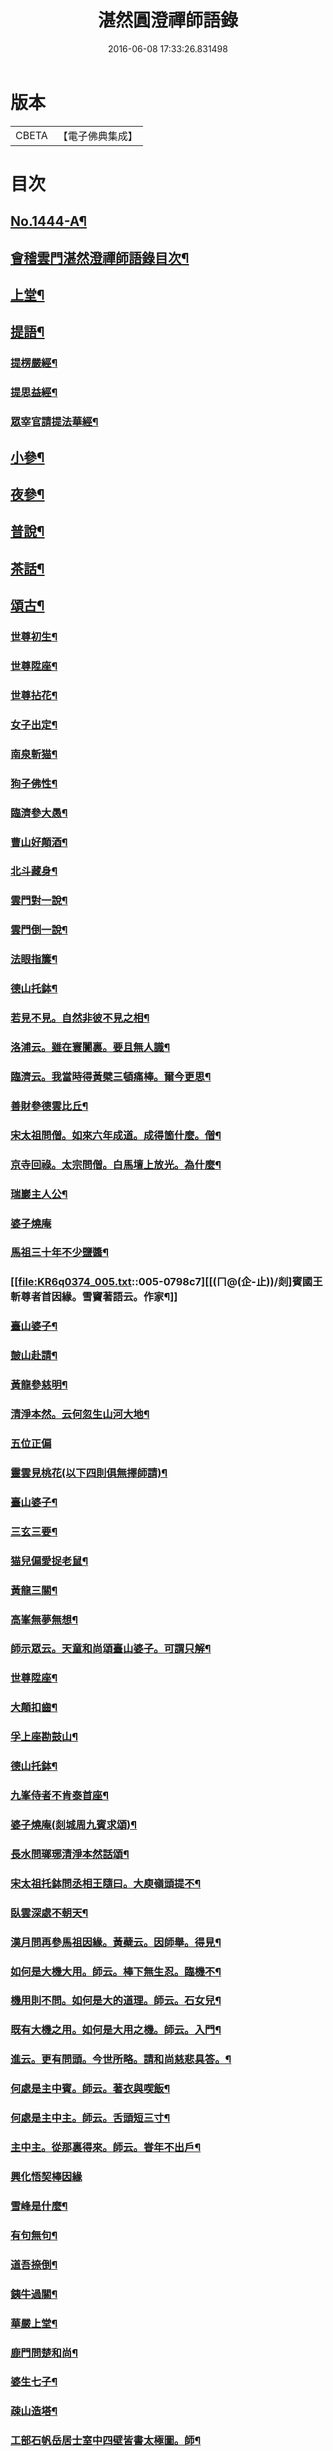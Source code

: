 #+TITLE: 湛然圓澄禪師語錄 
#+DATE: 2016-06-08 17:33:26.831498

* 版本
 |     CBETA|【電子佛典集成】|

* 目次
** [[file:KR6q0374_001.txt::001-0771a1][No.1444-A¶]]
** [[file:KR6q0374_001.txt::001-0771c6][會稽雲門湛然澄禪師語錄目次¶]]
** [[file:KR6q0374_001.txt::001-0772a10][上堂¶]]
** [[file:KR6q0374_003.txt::003-0781c8][提語¶]]
*** [[file:KR6q0374_003.txt::003-0781c9][提楞嚴經¶]]
*** [[file:KR6q0374_003.txt::003-0784b18][提思益經¶]]
*** [[file:KR6q0374_003.txt::003-0785a11][眾宰官請提法華經¶]]
** [[file:KR6q0374_004.txt::004-0787b8][小參¶]]
** [[file:KR6q0374_004.txt::004-0790b3][夜參¶]]
** [[file:KR6q0374_004.txt::004-0793a3][普說¶]]
** [[file:KR6q0374_004.txt::004-0795c15][茶話¶]]
** [[file:KR6q0374_005.txt::005-0797c5][頌古¶]]
*** [[file:KR6q0374_005.txt::005-0797c6][世尊初生¶]]
*** [[file:KR6q0374_005.txt::005-0797c9][世尊陞座¶]]
*** [[file:KR6q0374_005.txt::005-0797c13][世尊拈花¶]]
*** [[file:KR6q0374_005.txt::005-0797c16][女子出定¶]]
*** [[file:KR6q0374_005.txt::005-0797c18][南泉斬猫¶]]
*** [[file:KR6q0374_005.txt::005-0797c22][狗子佛性¶]]
*** [[file:KR6q0374_005.txt::005-0798a2][臨濟參大愚¶]]
*** [[file:KR6q0374_005.txt::005-0798a5][曹山好顛酒¶]]
*** [[file:KR6q0374_005.txt::005-0798a8][北斗藏身¶]]
*** [[file:KR6q0374_005.txt::005-0798a11][雲門對一說¶]]
*** [[file:KR6q0374_005.txt::005-0798a14][雲門倒一說¶]]
*** [[file:KR6q0374_005.txt::005-0798a17][法眼指簾¶]]
*** [[file:KR6q0374_005.txt::005-0798a20][德山托鉢¶]]
*** [[file:KR6q0374_005.txt::005-0798a24][若見不見。自然非彼不見之相¶]]
*** [[file:KR6q0374_005.txt::005-0798b3][洛浦云。雖在寰闠裏。要且無人識¶]]
*** [[file:KR6q0374_005.txt::005-0798b6][臨濟云。我當時得黃檗三頓痛棒。爾今更思¶]]
*** [[file:KR6q0374_005.txt::005-0798b10][善財參德雲比丘¶]]
*** [[file:KR6q0374_005.txt::005-0798b13][宋太祖問僧。如來六年成道。成得箇什麼。僧¶]]
*** [[file:KR6q0374_005.txt::005-0798b17][京寺回祿。太宗問僧。白馬壇上放光。為什麼¶]]
*** [[file:KR6q0374_005.txt::005-0798b22][瑞巖主人公¶]]
*** [[file:KR6q0374_005.txt::005-0798b24][婆子燒庵]]
*** [[file:KR6q0374_005.txt::005-0798c4][馬祖三十年不少鹽醬¶]]
*** [[file:KR6q0374_005.txt::005-0798c7][[(ㄇ@(企-止))/剡]賓國王斬尊者首因緣。雪竇著語云。作家¶]]
*** [[file:KR6q0374_005.txt::005-0798c13][臺山婆子¶]]
*** [[file:KR6q0374_005.txt::005-0798c16][皷山赴請¶]]
*** [[file:KR6q0374_005.txt::005-0798c19][黃龍參慈明¶]]
*** [[file:KR6q0374_005.txt::005-0798c23][清淨本然。云何忽生山河大地¶]]
*** [[file:KR6q0374_005.txt::005-0798c24][五位正偏]]
*** [[file:KR6q0374_005.txt::005-0799a12][靈雲見桃花(以下四則俱無擇師請)¶]]
*** [[file:KR6q0374_005.txt::005-0799a14][臺山婆子¶]]
*** [[file:KR6q0374_005.txt::005-0799a16][三玄三要¶]]
*** [[file:KR6q0374_005.txt::005-0799a18][猫兒偏愛捉老鼠¶]]
*** [[file:KR6q0374_005.txt::005-0799a20][黃龍三關¶]]
*** [[file:KR6q0374_005.txt::005-0799a24][高峯無夢無想¶]]
*** [[file:KR6q0374_005.txt::005-0799b3][師示眾云。天童和尚頌臺山婆子。可謂只解¶]]
*** [[file:KR6q0374_005.txt::005-0799b12][世尊陞座¶]]
*** [[file:KR6q0374_005.txt::005-0799b14][大顛扣齒¶]]
*** [[file:KR6q0374_005.txt::005-0799b17][孚上座勘鼓山¶]]
*** [[file:KR6q0374_005.txt::005-0799b20][德山托鉢¶]]
*** [[file:KR6q0374_005.txt::005-0799b23][九峯侍者不肯泰首座¶]]
*** [[file:KR6q0374_005.txt::005-0799c2][婆子燒庵(剡城周九賓求頌)¶]]
*** [[file:KR6q0374_005.txt::005-0799c9][長水問瑯琊清淨本然話頌¶]]
*** [[file:KR6q0374_005.txt::005-0799c13][宋太祖托鉢問丞相王隨曰。大庾嶺頭提不¶]]
*** [[file:KR6q0374_005.txt::005-0799c16][臥雲深處不朝天¶]]
*** [[file:KR6q0374_005.txt::005-0799c19][漢月問再參馬祖因緣。黃蘗云。因師舉。得見¶]]
*** [[file:KR6q0374_005.txt::005-0799c24][如何是大機大用。師云。棒下無生忍。臨機不¶]]
*** [[file:KR6q0374_005.txt::005-0800a4][機用則不問。如何是大的道理。師云。石女兒¶]]
*** [[file:KR6q0374_005.txt::005-0800a8][既有大機之用。如何是大用之機。師云。入門¶]]
*** [[file:KR6q0374_005.txt::005-0800a12][進云。更有問頭。今世所略。請和尚慈悲具答。¶]]
*** [[file:KR6q0374_005.txt::005-0800a16][何處是主中賓。師云。著衣與喫飯¶]]
*** [[file:KR6q0374_005.txt::005-0800a19][何處是主中主。師云。舌頭短三寸¶]]
*** [[file:KR6q0374_005.txt::005-0800a22][主中主。從那裏得來。師云。甞年不出戶¶]]
*** [[file:KR6q0374_005.txt::005-0800a24][興化悟契棒因緣]]
*** [[file:KR6q0374_005.txt::005-0800b3][雪峰是什麼¶]]
*** [[file:KR6q0374_005.txt::005-0800b6][有句無句¶]]
*** [[file:KR6q0374_005.txt::005-0800b9][道吾捺倒¶]]
*** [[file:KR6q0374_005.txt::005-0800b12][銕牛過關¶]]
*** [[file:KR6q0374_005.txt::005-0800b15][華嚴上堂¶]]
*** [[file:KR6q0374_005.txt::005-0800b18][鹿門問楚和尚¶]]
*** [[file:KR6q0374_005.txt::005-0800b21][婆生七子¶]]
*** [[file:KR6q0374_005.txt::005-0800b24][疎山造塔¶]]
*** [[file:KR6q0374_005.txt::005-0800c2][工部石帆岳居士室中四壁皆書太極圖。師¶]]
** [[file:KR6q0374_006.txt::006-0800c11][問答¶]]
** [[file:KR6q0374_007.txt::007-0811b5][請示¶]]
** [[file:KR6q0374_007.txt::007-0817a18][書問¶]]
*** [[file:KR6q0374_007.txt::007-0817a19][答德王¶]]
*** [[file:KR6q0374_007.txt::007-0817c22][再答德王(此在初答)¶]]
*** [[file:KR6q0374_007.txt::007-0819a4][答德王¶]]
*** [[file:KR6q0374_007.txt::007-0819b8][答方眉子(法名大瀛。歙縣人)¶]]
*** [[file:KR6q0374_007.txt::007-0819c13][答李借假居士(名化龍。[(奧-釆+米)-大+ㄎ]東南海人)¶]]
*** [[file:KR6q0374_007.txt::007-0820a11][答推府王橋海¶]]
*** [[file:KR6q0374_007.txt::007-0820a21][又¶]]
*** [[file:KR6q0374_007.txt::007-0820c18][答張少尹¶]]
*** [[file:KR6q0374_007.txt::007-0821a3][答陳麓亭居士¶]]
** [[file:KR6q0374_007.txt::007-0821a15][佛事¶]]
*** [[file:KR6q0374_007.txt::007-0821a16][雪夜為達觀大師茶毗¶]]
*** [[file:KR6q0374_007.txt::007-0821a24][為瀾日華侍者舉火¶]]
*** [[file:KR6q0374_007.txt::007-0821b9][為信侍者封關¶]]
*** [[file:KR6q0374_007.txt::007-0821b15][妙峰和尚舉龕¶]]
*** [[file:KR6q0374_007.txt::007-0821b20][為松巢林上座舉火¶]]
** [[file:KR6q0374_008.txt::008-0821c8][讚¶]]
*** [[file:KR6q0374_008.txt::008-0821c9][釋迦佛¶]]
*** [[file:KR6q0374_008.txt::008-0821c12][出山釋迦佛¶]]
*** [[file:KR6q0374_008.txt::008-0821c15][雪山修道¶]]
*** [[file:KR6q0374_008.txt::008-0821c18][自在觀音¶]]
*** [[file:KR6q0374_008.txt::008-0821c20][水月觀音]]
*** [[file:KR6q0374_008.txt::008-0822a4][矮彌勒¶]]
*** [[file:KR6q0374_008.txt::008-0822a7][睡彌勒¶]]
*** [[file:KR6q0374_008.txt::008-0822a10][浴彌勒¶]]
*** [[file:KR6q0374_008.txt::008-0822a13][觀音¶]]
*** [[file:KR6q0374_008.txt::008-0822a15][觀音(達觀大師索頌)¶]]
*** [[file:KR6q0374_008.txt::008-0822a19][又¶]]
*** [[file:KR6q0374_008.txt::008-0822b9][觀音(陶石簣請頌)¶]]
*** [[file:KR6q0374_008.txt::008-0822b12][又¶]]
*** [[file:KR6q0374_008.txt::008-0822b15][䟦陀婆羅沐浴圖(達觀大師索頌)¶]]
*** [[file:KR6q0374_008.txt::008-0822b18][達磨¶]]
*** [[file:KR6q0374_008.txt::008-0822b22][又¶]]
*** [[file:KR6q0374_008.txt::008-0822b24][準高僧事蹟¶]]
*** [[file:KR6q0374_008.txt::008-0822c4][楚石琦禪師衣[犮/皿]¶]]
*** [[file:KR6q0374_008.txt::008-0822c9][達觀尊者舍利¶]]
*** [[file:KR6q0374_008.txt::008-0822c19][鷹窠頂雲岫菴無壞關主(𢌞泉師請)¶]]
*** [[file:KR6q0374_008.txt::008-0822c23][雲棲和尚¶]]
*** [[file:KR6q0374_008.txt::008-0823a2][無瑕上座¶]]
*** [[file:KR6q0374_008.txt::008-0823a7][古卓和尚¶]]
*** [[file:KR6q0374_008.txt::008-0823a11][月軒旻禪人¶]]
*** [[file:KR6q0374_008.txt::008-0823a14][靜峰初禪師¶]]
*** [[file:KR6q0374_008.txt::008-0823a17][會慶寺血書經¶]]
*** [[file:KR6q0374_008.txt::008-0823a22][吏部袁六休居士¶]]
*** [[file:KR6q0374_008.txt::008-0823b2][自題畵像¶]]
*** [[file:KR6q0374_008.txt::008-0823b4][又¶]]
** [[file:KR6q0374_008.txt::008-0823b19][記¶]]
*** [[file:KR6q0374_008.txt::008-0823b20][四明鄮山阿育王寺舍利塔記¶]]
*** [[file:KR6q0374_008.txt::008-0823c24][重興顯聖寺[石*((白-日+田)/廾)]記¶]]
*** [[file:KR6q0374_008.txt::008-0824a16][濟溺記¶]]
*** [[file:KR6q0374_008.txt::008-0824b6][白蓮寺放生社記¶]]
*** [[file:KR6q0374_008.txt::008-0824c2][梁湖卜士記¶]]
*** [[file:KR6q0374_008.txt::008-0824c21][隱嶺祟記¶]]
** [[file:KR6q0374_008.txt::008-0825a14][銘¶]]
*** [[file:KR6q0374_008.txt::008-0825a15][龍居菴普同塔銘¶]]
** [[file:KR6q0374_008.txt::008-0825b13][序¶]]
*** [[file:KR6q0374_008.txt::008-0825b14][般若經敘品偈論都敘序¶]]
*** [[file:KR6q0374_008.txt::008-0826a14][受生幻智二法門序¶]]
*** [[file:KR6q0374_008.txt::008-0826b22][金剛三昧經註解序¶]]
*** [[file:KR6q0374_008.txt::008-0827a2][玄沙備禪師語錄序¶]]
*** [[file:KR6q0374_008.txt::008-0827a22][趙州語錄序¶]]
*** [[file:KR6q0374_008.txt::008-0827b12][天宮寺放生會序¶]]
*** [[file:KR6q0374_008.txt::008-0827c3][序祖師來原序¶]]
*** [[file:KR6q0374_008.txt::008-0827c17][心經大意序¶]]
*** [[file:KR6q0374_008.txt::008-0828a7][涅槃經會疏序¶]]
*** [[file:KR6q0374_008.txt::008-0828b4][重刻正法眼藏序¶]]
*** [[file:KR6q0374_008.txt::008-0828c3][無趣禪師語錄序¶]]
*** [[file:KR6q0374_008.txt::008-0828c18][車溪禪師語錄序¶]]
** [[file:KR6q0374_008.txt::008-0829a7][䟦¶]]
*** [[file:KR6q0374_008.txt::008-0829a8][重刻華嚴經䟦¶]]
** [[file:KR6q0374_008.txt::008-0829b3][䟽¶]]
*** [[file:KR6q0374_008.txt::008-0829b4][興善寺重修大殿舍利塔䟽¶]]
*** [[file:KR6q0374_008.txt::008-0829b22][徑山古千僧閣募造禪堂䟽¶]]
*** [[file:KR6q0374_008.txt::008-0829c16][募刻淨諸業障經䟽¶]]
*** [[file:KR6q0374_008.txt::008-0830a9][徑山千佛閣募齋僧米䟽¶]]
*** [[file:KR6q0374_008.txt::008-0830a24][徑山大殿募米齋僧䟽]]
*** [[file:KR6q0374_008.txt::008-0830b15][重修阿育王大殿緣䟽¶]]
*** [[file:KR6q0374_008.txt::008-0830c10][募刻華嚴經䟽鈔䟽¶]]
** [[file:KR6q0374_008.txt::008-0831a6][引¶]]
*** [[file:KR6q0374_008.txt::008-0831a7][募刻涅槃經會疏引¶]]
*** [[file:KR6q0374_008.txt::008-0831a24][募造東塔天王殿引¶]]
*** [[file:KR6q0374_008.txt::008-0831b11][募造鏡臺山大師菴引¶]]
** [[file:KR6q0374_008.txt::008-0831c2][偈¶]]
*** [[file:KR6q0374_008.txt::008-0831c3][淨土偈¶]]
*** [[file:KR6q0374_008.txt::008-0831c6][又¶]]
*** [[file:KR6q0374_008.txt::008-0832a24][自號沒用¶]]
*** [[file:KR6q0374_008.txt::008-0832b4][又號散木¶]]
*** [[file:KR6q0374_008.txt::008-0832b8][示朱交蘆¶]]
*** [[file:KR6q0374_008.txt::008-0832b12][緣生偈¶]]
** [[file:KR6q0374_008.txt::008-0832b20][詩¶]]
*** [[file:KR6q0374_008.txt::008-0832b21][述懷¶]]
*** [[file:KR6q0374_008.txt::008-0832b24][途中]]
*** [[file:KR6q0374_008.txt::008-0832c4][舊路嶺¶]]
*** [[file:KR6q0374_008.txt::008-0832c7][途中二首¶]]
*** [[file:KR6q0374_008.txt::008-0832c10][其二¶]]
*** [[file:KR6q0374_008.txt::008-0832c13][山行口占¶]]
*** [[file:KR6q0374_008.txt::008-0832c16][登西臺¶]]
*** [[file:KR6q0374_008.txt::008-0832c20][古清涼¶]]
*** [[file:KR6q0374_008.txt::008-0832c24][上西臺過清涼橋¶]]
*** [[file:KR6q0374_008.txt::008-0833a3][中臺¶]]
*** [[file:KR6q0374_008.txt::008-0833a7][北臺¶]]
*** [[file:KR6q0374_008.txt::008-0833a11][東臺¶]]
*** [[file:KR6q0374_008.txt::008-0833a15][那羅洞¶]]
*** [[file:KR6q0374_008.txt::008-0833a19][再登北臺¶]]
*** [[file:KR6q0374_008.txt::008-0833a22][與普門社三際¶]]
*** [[file:KR6q0374_008.txt::008-0833a24][其二]]
*** [[file:KR6q0374_008.txt::008-0833b4][其三¶]]
*** [[file:KR6q0374_008.txt::008-0833b7][其四¶]]
*** [[file:KR6q0374_008.txt::008-0833b10][其五¶]]
*** [[file:KR6q0374_008.txt::008-0833b13][同春坊傅商盤過滹沱河訪戒菴¶]]
*** [[file:KR6q0374_008.txt::008-0833b16][雲印老人千佛寺講法華經¶]]
*** [[file:KR6q0374_008.txt::008-0833b19][有感¶]]
*** [[file:KR6q0374_008.txt::008-0833b22][又¶]]
*** [[file:KR6q0374_008.txt::008-0833b24][示遊客]]
*** [[file:KR6q0374_008.txt::008-0833c3][端陽即事¶]]
*** [[file:KR6q0374_008.txt::008-0833c6][思鄉¶]]
*** [[file:KR6q0374_008.txt::008-0833c9][上元後日與馬中丞誠所過蓮花菴¶]]
*** [[file:KR6q0374_008.txt::008-0833c12][季春同錢月童朱劍石諸友。遊安化寺。登毗¶]]
*** [[file:KR6q0374_008.txt::008-0833c16][送傳司業商盤歸定襄四首之一¶]]
*** [[file:KR6q0374_008.txt::008-0833c18][送黃庶子慎軒歸蜀¶]]
*** [[file:KR6q0374_008.txt::008-0833c22][贈陶[鴳-女+隹]洲¶]]
*** [[file:KR6q0374_008.txt::008-0833c24][寒食弔古]]
*** [[file:KR6q0374_008.txt::008-0834a4][贈王新建越衝¶]]
*** [[file:KR6q0374_008.txt::008-0834a7][初夏思鄉¶]]
*** [[file:KR6q0374_008.txt::008-0834a13][自警¶]]
*** [[file:KR6q0374_008.txt::008-0834a16][苦熱¶]]
*** [[file:KR6q0374_008.txt::008-0834a19][過安化寺望白家庄義塚¶]]
*** [[file:KR6q0374_008.txt::008-0834a24][行路難¶]]
*** [[file:KR6q0374_008.txt::008-0834b14][送陶鶴洲還越¶]]
*** [[file:KR6q0374_008.txt::008-0834b17][越中書至¶]]
*** [[file:KR6q0374_008.txt::008-0834b20][和邢秋部乾陽臥佛¶]]
*** [[file:KR6q0374_008.txt::008-0834b23][顯聖寺二首¶]]
*** [[file:KR6q0374_008.txt::008-0834c2][其二¶]]
*** [[file:KR6q0374_008.txt::008-0834c5][和白法齋¶]]
*** [[file:KR6q0374_008.txt::008-0834c8][又¶]]
*** [[file:KR6q0374_008.txt::008-0834c20][同陶石簣伯仲諸友夜遊¶]]
*** [[file:KR6q0374_008.txt::008-0834c24][又¶]]
*** [[file:KR6q0374_008.txt::008-0835a12][訪古雲門¶]]
*** [[file:KR6q0374_008.txt::008-0835a15][其二¶]]
*** [[file:KR6q0374_008.txt::008-0835a18][和陶石簣遊雲門¶]]
*** [[file:KR6q0374_008.txt::008-0835a22][和徐霍桐¶]]
*** [[file:KR6q0374_008.txt::008-0835a24][仲春寫懷]]
*** [[file:KR6q0374_008.txt::008-0835b4][又¶]]
*** [[file:KR6q0374_008.txt::008-0835b10][咏大參朱雲崢居士玉炤樓¶]]
*** [[file:KR6q0374_008.txt::008-0835c3][過范雨亭別舘¶]]
*** [[file:KR6q0374_008.txt::008-0835c16][登香罏峰¶]]
*** [[file:KR6q0374_008.txt::008-0836a2][月夜即事¶]]
*** [[file:KR6q0374_008.txt::008-0836a13][題石女峰¶]]
*** [[file:KR6q0374_008.txt::008-0836a16][老僧崖¶]]
*** [[file:KR6q0374_008.txt::008-0836a18][聞吹桐¶]]
*** [[file:KR6q0374_008.txt::008-0836a21][山居雜咏¶]]
*** [[file:KR6q0374_008.txt::008-0836a23][又¶]]
*** [[file:KR6q0374_008.txt::008-0837a24][幽燕懷山中¶]]
*** [[file:KR6q0374_008.txt::008-0837b7][偶述¶]]
*** [[file:KR6q0374_008.txt::008-0837b10][汎舟¶]]
*** [[file:KR6q0374_008.txt::008-0837b15][漁家樂¶]]
*** [[file:KR6q0374_008.txt::008-0837c2][龍山¶]]
*** [[file:KR6q0374_008.txt::008-0837c6][懷白公故墓¶]]
*** [[file:KR6q0374_008.txt::008-0837c10][村暮¶]]
*** [[file:KR6q0374_008.txt::008-0837c14][題廬山池寺四仙亭¶]]
*** [[file:KR6q0374_008.txt::008-0837c16][題虎谿橋¶]]
** [[file:KR6q0374_008.txt::008-0837c19][辭¶]]
*** [[file:KR6q0374_008.txt::008-0837c20][擬歸去來辭¶]]
** [[file:KR6q0374_008.txt::008-0838a12][歌¶]]
*** [[file:KR6q0374_008.txt::008-0838a13][良知歌¶]]
*** [[file:KR6q0374_008.txt::008-0838b4][溺女歌(王雲萊請)¶]]
*** [[file:KR6q0374_008.txt::008-0838b16][補孝歌(有序)¶]]
*** [[file:KR6q0374_008.txt::008-0838c8][旅泊歌(贈沈定凡號旅泊居士)¶]]
** [[file:KR6q0374_008.txt::008-0839a1][No.1444-B¶]]
** [[file:KR6q0374_008.txt::008-0840a3][No.1444-C¶]]
** [[file:KR6q0374_008.txt::008-0841a8][No.1444-D¶]]
*** [[file:KR6q0374_008.txt::008-0843a1][No.1444-附a¶]]
*** [[file:KR6q0374_008.txt::008-0843b10][No.1444-附¶]]
*** [[file:KR6q0374_008.txt::008-0858a2][No.1444-附b¶]]
*** [[file:KR6q0374_008.txt::008-0859b7][No.1444-附c¶]]

* 卷
[[file:KR6q0374_001.txt][湛然圓澄禪師語錄 1]]
[[file:KR6q0374_002.txt][湛然圓澄禪師語錄 2]]
[[file:KR6q0374_003.txt][湛然圓澄禪師語錄 3]]
[[file:KR6q0374_004.txt][湛然圓澄禪師語錄 4]]
[[file:KR6q0374_005.txt][湛然圓澄禪師語錄 5]]
[[file:KR6q0374_006.txt][湛然圓澄禪師語錄 6]]
[[file:KR6q0374_007.txt][湛然圓澄禪師語錄 7]]
[[file:KR6q0374_008.txt][湛然圓澄禪師語錄 8]]

